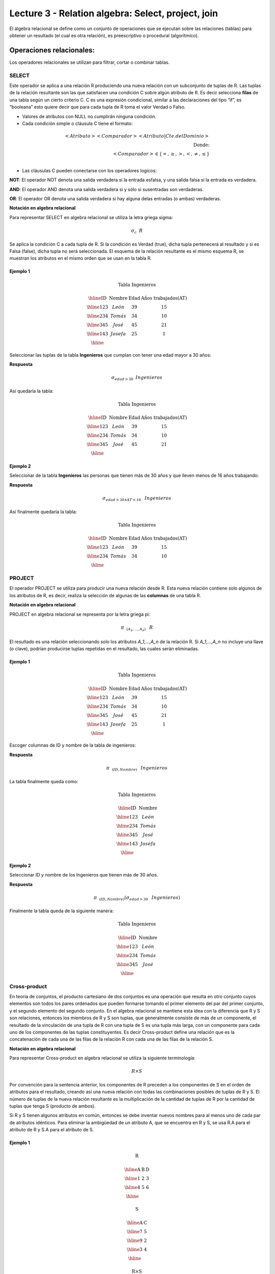 Lecture 3 - Relation algebra: Select, project, join
---------------------------------------------------

El álgebra relacional se define como un conjunto de operaciones que se ejecutan sobre las
relaciones (tablas) para obtener un resultado (el cual es otra relación), es preescriptivo
o procedural (algorítmico).


Operaciones relacionales:
~~~~~~~~~~~~~~~~~~~~~~~~~~

.. index:: relational operators

Los operadores relacionales se utilizan para filtrar, cortar o combinar tablas.

======
SELECT
======

Este operador se aplica a una relación R produciendo una nueva relación con un subconjunto de tuplas de R. Las tuplas de la relación resultante son las que satisfacen una condición C sobre algún atributo de R. Es decir selecciona **filas** de una tabla según un cierto criterio C. C es una expresión condicional, similar a las declaraciones del tipo “if”, es “booleana” esto quiere decir que para cada tupla de R toma el valor Verdad o Falso.

• Valores de atributos con NULL no cumplirán ninguna condición.

• Cada condición simple o cláusula C tiene el formato:

.. math::
	<Atributo> <Comparador> <Atributo|Cte.del Dominio> \\
	\textrm{Donde:}\\
	<Comparador>  \in {\{=,\geq,>,<, \neq,\leq \}}\\

• Las cláusulas C pueden conectarse con los operadores logicos: 

**NOT**: El operador NOT denota una salida verdadera si la entrada esfalsa, y una salida falsa si la entrada es verdadera. 

**AND**: El operador AND denota una salida verdadera si y sólo si susentradas son verdaderas. 

**OR**: El operador OR denota una salida verdadera si hay alguna delas entradas (o ambas) verdaderas.

**Notación en algebra relacional**

Para representar SELECT en algebra relacional se utiliza la letra griega sigma:

.. CMA: Que significa esta relación matemática?

.. math::

    \sigma_{c} \hspace{0.2cm} R

Se aplica la condición C a cada tupla de R. Si la condición es Verdad (true), dicha tupla pertenecerá al resultado y si es Falsa (false), dicha tupla no será seleccionada. El esquema de la relación resultante es el mismo esquema R, se muestran los atributos en el mismo orden que se usan en la tabla R.

^^^^^^^^^
Ejemplo 1
^^^^^^^^^

.. math::

 \textbf{Tabla Ingenieros}

   \begin{array}{|c|c|c|c|}
    \hline
    \textbf{ID} & \textbf{Nombre} & \textbf{Edad} & \textbf{Años trabajados(AT)}\\
    \hline
    123 & León & 39 & 15 \\
    \hline
    234 & Tomás & 34 & 10 \\
    \hline
    345 & José & 45 & 21 \\
    \hline
    143 & Josefa & 25 &  1 \\
    \hline
  \end{array}

Seleccionar las tuplas de la tabla **Ingenieros** que cumplan con tener una edad mayor a 30 años:

**Respuesta**

.. math::
 	\sigma_{edad>30} \hspace{0.2cm} Ingenieros


Así quedaría la tabla:

.. math::

 \textbf{Tabla Ingenieros}

   \begin{array}{|c|c|c|c|}
    \hline
    \textbf{ID} & \textbf{Nombre} & \textbf{Edad} & \textbf{Años trabajados(AT)}\\
    \hline
    123 & León & 39 & 15 \\
    \hline
    234 & Tomás & 34 & 10 \\
    \hline
    345 & José & 45 & 21 \\
    \hline
  \end{array}

^^^^^^^^^
Ejemplo 2
^^^^^^^^^

Seleccionar de la tabla **Ingenieros** las personas que tienen más de 30 años y que lleven menos de 16 años trabajando:

**Respuesta**

.. math::
	\sigma_{edad >30 \wedge AT <16}  \hspace{0.3cm}  Ingenieros

Así finalmente quedaría la tabla:

.. math::

 \textbf{Tabla Ingenieros}

 \begin{array}{|c|c|c|c|}
  \hline
  \textbf{ID} & \textbf{Nombre} & \textbf{Edad} & \textbf{Años trabajados(AT)} \\
  \hline
  123 & León & 39 & 15 \\
  \hline
  234 & Tomás & 34 & 10 \\
  \hline
 \end{array}

=======
PROJECT
=======

El operador PROJECT se utiliza para producir una nueva relación desde R. Esta nueva relación contiene solo algunos de los atributos de R, es decir, realiza la selección de algunas de las **columnas** de una tabla R.

**Notación en algebra relacional**

PROJECT en algebra relacional se representa por la letra griega pi:

.. math::
       \pi \hspace{0.2cm} _{(A_1,...,A_n)} \hspace{0.3cm} R

El resultado es una relación seleccionando solo los atributos `A_1,...,A_n` de la relación R. Si `A_1,...,A_n` no incluye una llave (o clave), podrían producirse tuplas repetidas en el resultado, las cuales serán eliminadas.

^^^^^^^^^
Ejemplo 1
^^^^^^^^^
.. math::

 \textbf{Tabla Ingenieros}

 \begin{array}{|c|c|c|c|}
  \hline
  \textbf{ID} & \textbf{Nombre} & \textbf{Edad} & \textbf{Años trabajados(AT)} \\
  \hline
  123 & León & 39 & 15 \\
  \hline
  234 & Tomás & 34 & 10 \\
  \hline
  345 & José & 45 & 21 \\
  \hline
  143 & Josefa & 25 & 1 \\
  \hline
 \end{array}

Escoger columnas de ID y nombre de la tabla de ingenieros:

**Respuesta**

.. math::
           \pi \hspace{0.2cm}_{(ID,Nombre)} \hspace{0.3cm} Ingenieros

La tabla finalmente queda como:

.. math::

 \textbf{Tabla Ingenieros}

 \begin{array}{|c|c|}
  \hline
  \textbf{ID} & \textbf{Nombre} \\
  \hline
  123 & León \\
  \hline
  234 & Tomás \\
  \hline
  345 & José \\
  \hline
  143 & Josefa\\
  \hline
 \end{array}

^^^^^^^^^
Ejemplo 2
^^^^^^^^^

Seleccionar ID y nombre de los Ingenieros que tienen más de 30 años.

**Respuesta**

.. math::
	   \pi \hspace{0.2cm} _{(ID,Nombre)} (\sigma_{edad>30} \hspace{0.3cm} Ingenieros)

Finalmente la tabla queda de la siguiente manera:

.. math::

 \textbf{Tabla Ingenieros}

 \begin{array}{|c|c|}
  \hline
  \textbf{ID} & \textbf{Nombre} \\
  \hline
  123 & León \\
  \hline
  234 & Tomás \\
  \hline
  345 & José \\
  \hline
 \end{array}

=============
Cross-product
=============

En teoría de conjuntos, el producto cartesiano de dos conjuntos es una operación que resulta en otro conjunto cuyos elementos son todos los pares ordenados que pueden formarse tomando el primer elemento del par del primer conjunto, y el segundo elemento del segundo conjunto. En el algebra relacional se mantiene esta idea con la diferencia que R y S son relaciones, entonces los miembros de R y S son tuplas, que generalmente consiste de más de un componente, el resultado de la vinculación de una tupla de R con una tupla de S es una tupla más larga, con un componente para cada uno de los componentes de las tuplas constituyentes. Es decir Cross-product define una relación que es la concatenación de cada una de las filas de la relación R con cada una de las filas de la relación S.


**Notación en algebra relacional**

Para representar Cross-product en algebra relacional se utiliza la siguiente terminología:

.. math::
	R \times S

Por convención para la sentencia anterior, los componentes de R preceden a los componentes de S en el orden de atributos para el resultado, creando así una nueva relación con todas las combinaciones posibles de tuplas de R y S. El número de tuplas de la nueva relación resultante es la multiplicación de la cantidad de tuplas de R por la cantidad de tuplas que tenga S (producto de ambos).

Si R y S tienen algunos atributos en común, entonces se debe inventar nuevos nombres para al menos uno de cada par de atributos idénticos. Para eliminar la ambigüedad de un atributo A, que se encuentra en R y S, se usa R.A para el atributo de R y S.A para el atributo de S.


^^^^^^^^^
Ejemplo 1
^^^^^^^^^

.. math::

 \textbf{R}

 \begin{array}{|c|c|c|}
  \hline
  \textbf{A} & \textbf{B} & \textbf{D} \\
  \hline
  1 & 2 & 3 \\
  \hline
  4 & 5 & 6 \\
  \hline
 \end{array}

 \textbf{S}

 \begin{array}{|c|c|}
  \hline
  \textbf{A} & \textbf{C} \\  
  \hline 
  7 & 5 \\
  \hline
  9 & 2 \\
  \hline
  3 & 4 \\
  \hline
 \end{array} 

 \textbf{R} \times \textbf{S}

   \begin{array}{|c|c|c|c|c|}
    \hline
    \textbf{R.A} & \textbf{B} & \textbf{D} & \textbf{S.A} & \textbf{C} \\
    \hline
     1 & 2 & 3 & 7 & 5 \\
    \hline
     1 & 2 & 3 & 9 & 2 \\
    \hline
     1 & 2 & 3 & 3 & 4 \\
    \hline
     4 & 5 & 6 & 7 & 5 \\
    \hline	
     4 & 5 & 6 & 3 & 4 \\
    \hline
     4 & 5 & 6 & 9 & 2 \\
    \hline
  \end{array}

 \textbf{S} \times \textbf{R}

 \begin{array}{|c|c|c|c|c|}
  \hline
  \textbf{S.A} & \textbf{C} & \textbf{R.A} & \textbf{B} & \textbf{D} \\
  \hline	  
  7 & 5 & 1 & 2 & 3 \\
  \hline
  7 & 5 & 4 & 5 & 6 \\
  \hline
  9 & 2 & 1 & 2 & 3 \\
  \hline
  9 & 2 & 4 & 5 & 6 \\
  \hline
  3 & 4 & 1 & 2 & 3 \\
  \hline
  3 & 4 & 4 & 5 & 6 \\
  \hline
 \end{array}

^^^^^^^^^
Ejemplo 1
^^^^^^^^^

Dada las siguientes tablas:

.. math::

 \textbf{Tabla Ingenieros}

 \begin{array}{|c|c|c|}
  \hline  
  \textbf{ID} & \textbf{Nombre} & \textbf{D#} \\
  \hline
  123 & León & 39 \\
  \hline
  234 & Tomás & 34 \\
  \hline
  143 & Josefa & 25 \\
  \hline
 \end{array}

 \textbf{Tabla Proyectos}

 \begin{array}{|c|c|}
  \hline
  \textbf{Proyecto} & \textbf{Duración} \\
  \hline
  ACU0034 & 300 \\
  \hline
  USM7345 & 60 \\
  \hline
 \end{array}

Escriba la tabla resultante al realizar la siguiente operación:
 
.. math::

	\textbf{Ingenieros} \times \textbf{Proyectos}

**Respuesta**

.. math::

 \textbf{Ingenieros x Proyectos}

 \begin{array}{|c|c|c|c|c|}
  \hline
  \textbf{ID} & \textbf{Nombre} & \textbf{D#} & \textbf{Proyecto} & \textbf{Duración} \\
  \hline
  123 & León & 39 & ACU0034 & 300 \\
  \hline
  123 & León & 39 & USM7345 & 60 \\
  \hline
  234 & Tomás & 34 & ACU0034 & 300 \\
  \hline
  234 & Tomás & 34 & USM7345 & 60 \\
  \hline
  143 & Josefa & 25 & ACU0034 & 300 \\
  \hline
  143 & Josefa & 25 & USM7345 & 60 \\
  \hline
 \end{array}

===========
NATURALJOIN
===========

Este operador se utiliza cuando se tiene la necesidad de unir relaciones vinculando sólo las tuplas que coinciden de alguna manera.  NATURALJOIN une sólo los pares de tuplas de R y S que sean comunes. Más precisamente una tupla r de R y una tupla s de S se emparejan correctamente si y sólo si r y s coinciden en cada uno de los valores de los atributos comunes, el resultado de la vinculación es una tupla, llamada “joined tuple”.  Entonces, al realizar  NATURALJOIN se obtiene una relación con los atributos de ambas relaciones y se obtiene combinando las tuplas de ambas relaciones que tengan el mismo valor en los atributos comunes.

**Notación en algebra relacional**



.. CMA: Que es esto?????
.. math::
   R \rhd \hspace{-0.1cm} \lhd S

**Equivalencia con operadores básicos**

.. CMA: Que es esto?????
.. math::
   R \rhd \hspace{-0.1cm} \lhd S=  \pi \hspace{0.2cm} _{R.A_1,...,R.A_n,  S.A_1,...,S.A_n} (\sigma_{R.A_1=S.A_1 \wedge ... \wedge R.A_n=S.A_n  }\hspace{0.3cm} (R \times S ))

**Método**

   1. Se realiza el producto cartesiano `R x S`
   2. Se seleccionan aquellas filas del producto cartesiano para las que los atributos comunes tengan el mismo valor
   3. Se elimina del resultado una ocurrencia (columna) de cada uno de los atributos comunes

^^^^^^^^^
Ejemplo 1
^^^^^^^^^

.. math::

 \textbf{R}

 \begin{array}{|c|c|c|}
  \hline
  \textbf{A} & \textbf{B} & \textbf{C} \\
  \hline
  1 & 2 & 3 \\
  \hline
  4 & 5 & 6 \\
  \hline
 \end{array}

 \textbf{S}

 \begin{array}{|c|c|}
  \hline
  \textbf{C} & \textbf{D} \\  
  \hline 
  7 & 5 \\
  \hline
  6 & 2 \\
  \hline
  3 & 4 \\
  \hline
 \end{array} 

 \textbf{R} \rhd \hspace{-0.1cm} \lhd \textbf{S}

 \begin{array}{|c|c|c|c|}
  \hline
  \textbf{A} & \textbf{B} & \textbf{C} & \textbf{D} \\
  \hline
  1 & 2 & 3 & 4 \\
  \hline
  4 & 5 & 6 & 2 \\
  \hline
 \end{array}

^^^^^^^^^
Ejemplo 1
^^^^^^^^^

Realizar NATURALJOIN a las siguientes tablas:

.. math::

 \textbf{Tabla Ingenieros}

 \begin{array}{|c|c|c|}
  \hline
  \textbf{ID} & \textbf{Nombre} & \textbf{D#} \\
  \hline
  123 & León & 39 \\
  \hline
  234 & Tomás & 34\\
  \hline
  143 & Josefa & 25 \\
  \hline
  090 & María & 34 \\
  \hline
 \end{array}

 \textbf{Tabla Proyectos}

 \begin{array}{|c|c|}
  \hline
  \textbf{D#} & \textbf{Proyecto}\\
  \hline
  39 & ACU0034 \\
  \hline
  34 & USM7345 \\
  \hline
 \end{array}

**Respuesta**

.. math::
	
 \textbf{Ingenieros} \rhd \hspace{-0.1cm} \lhd \textbf{Proyectos}

 \begin{array}{|c|c|c|c|}
  \hline
  \textbf{ID} & \textbf{Nombre} & \textbf{D#} & \textbf{Proyecto} \\
  \hline
  123 & León & 39 & ACU0034 \\
  \hline
  234 & Tomás & 34 & USM7345 \\
  \hline
  090 & María & 34 & USM7345 \\
  \hline
 \end{array}



==========
THETA JOIN
==========

Define una relación que contiene las tuplas que satisfacen el predicado F en el producto cartesiano de R x S. Conecta relaciones cuando los valores de determinadas columnas tienen una interrelación específica. El predicado F es de la forma R.ai operador_de_comparación S.bi. El predicado no tiene por que definirse sobre atributos comunes. Termino “join” suele referirse a theta join.

**Notación en algebra relacional**

.. math::
   R \rhd \hspace{-0.1cm} \lhd_F S

**Equivalencia con operadores básicos**

.. math::
   R \rhd \hspace{-0.1cm} \lhd_F S= \sigma_{F} (R \times S)

**Método**

   1. Se forma el producto cartesiano `R` x `S`.
   2. Se selecciona, en el producto, solo la tupla que cumplan la condición `F`.

^^^^^^^^^
Ejemplo 1
^^^^^^^^^

.. math::

 \textbf{R}

 \begin{array}{|c|c|c|c|}
  \hline
  \textbf{A} & \textbf{B} & \textbf{C} & \textbf{D} \\
  \hline
  1 & 3 & 5 & 7 \\
  \hline
  3 & 2 & 9 & 1 \\
  \hline
  2 & 3 & 5 & 4 \\
  \hline
 \end{array}

 \textbf{S}

 \begin{array}{|c|c|c|}
  \hline
  \textbf{A} & \textbf{C} & \textbf{E} \\
  \hline
  1 & 5 & 2 \\
  \hline
  1 & 5 & 9 \\
  \hline
  3 & 9 & 2 \\
  \hline
  2 & 3 & 7 \\
  \hline
 \end{array}

.. math::
   R \rhd \hspace{-0.1cm} \lhd_(A >= E) S 

**Respuesta**

.. math::

 \textbf{S}

 \begin{array}{|c|c|c|c|c|c|c|}
  \hline
  \textbf{R.A} & \textbf{B} & \textbf{R.C} & \textbf{D} & \textbf{S.A} & \textbf{S.C} & \textbf{E} \\
  \hline
  3 & 2 & 9 & 1 & 1 & 5 & 2 \\
  \hline
  3 & 2 & 9 & 1 & 3 & 9 & 2 \\
  \hline
  2 & 3 & 5 & 4 & 1 & 5 & 2 \\
  \hline
  2 & 3 & 5 & 4 & 3 & 9 & 2 \\
  \hline
 \end{array}

^^^^^^^^^
Ejemplo 2
^^^^^^^^^
 Con el esquema conceptual siguiente, hallar los nombres de los directores de cada departamento:

Dpto (NumDpto, Nombre, NIFDirector, Fecha_inicio)

Empleado (NIF, Nombre, Direccion, Salario, Dpto, NIFSupervisor)

.. math::
	\pi_{(Dpto.Nombre,Empleado.Nombre)} (Dpto \rhd \hspace{-0.1cm} \lhd_{NIFDirector=NIF} Empleado)

• Tuplas con Null en los “Atributos de la Reunión”, no se incluyen en el resultado.

=========
EXERCISES 
=========



Consider a database with the following schema:

   1. Person ( name, age, gender ) : name is a key
   2. Frequents ( name, pizzeria ) : (name, pizzeria) is a key
   3. Eats ( name, pizza ) : (name, pizza) is a key
   4. Serves ( pizzeria, pizza, price ): (pizzeria, pizza) is a key

Write relational algebra expressions for the following five queries.

  * Seleccionar a las personas que comen pizzas con extra queso.
  * Seleccionar a las personas que comen pizzas con extra queso y frecuentan la pizzeria X


